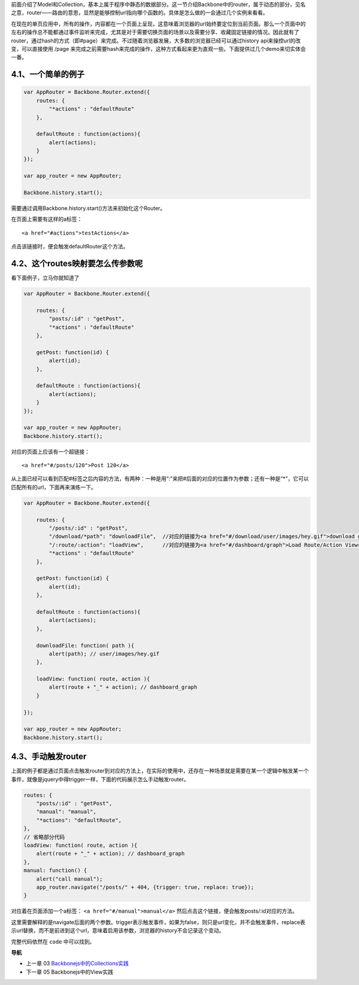 前面介绍了Model和Collection，基本上属于程序中静态的数据部分。这一节介绍Backbone中的router，属于动态的部分，见名之意，router——路由的意思，显然是能够控制url指向哪个函数的。具体是怎么做的一会通过几个实例来看看。

在现在的单页应用中，所有的操作，内容都在一个页面上呈现，这意味着浏览器的url始终要定位到当前页面。那么一个页面中的左右的操作总不能都通过事件监听来完成，尤其是对于需要切换页面的场景以及需要分享、收藏固定链接的情况。因此就有了router，通过hash的方式（即#page）来完成。不过随着浏览器发展，大多数的浏览器已经可以通过history api来操控url的改变，可以直接使用 /page 来完成之前需要hash来完成的操作，这种方式看起来更为直观一些。下面提供过几个demo来切实体会一番。

4.1、一个简单的例子
--------------------------------------------

.. code:: javascript

    var AppRouter = Backbone.Router.extend({
        routes: {
            "*actions" : "defaultRoute"
        },

        defaultRoute : function(actions){
            alert(actions);
        }
    });

    var app_router = new AppRouter;

    Backbone.history.start();


需要通过调用Backbone.history.start()方法来初始化这个Router。

在页面上需要有这样的a标签：

::

    <a href="#actions">testActions</a>

点击该链接时，便会触发defaultRouter这个方法。


4.2、这个routes映射要怎么传参数呢
-----------------------------------------------------------

看下面例子，立马你就知道了

.. code:: javascript

    var AppRouter = Backbone.Router.extend({

        routes: {
            "posts/:id" : "getPost",
            "*actions" : "defaultRoute"
        },

        getPost: function(id) {
            alert(id);
        },

        defaultRoute : function(actions){
            alert(actions);
        }
    });

    var app_router = new AppRouter;
    Backbone.history.start();

对应的页面上应该有一个超链接：

::

    <a href="#/posts/120">Post 120</a>

从上面已经可以看到匹配#标签之后内容的方法，有两种：一种是用“:”来把#后面的对应的位置作为参数；还有一种是“*”，它可以匹配所有的url，下面再来演练一下。

.. code:: javascript

    var AppRouter = Backbone.Router.extend({

        routes: {
            "/posts/:id" : "getPost",
            "/download/*path": "downloadFile",  //对应的链接为<a href="#/download/user/images/hey.gif">download gif</a>
            "/:route/:action": "loadView",      //对应的链接为<a href="#/dashboard/graph">Load Route/Action View</a>
            "*actions" : "defaultRoute"
        },

        getPost: function(id) {
            alert(id);
        },

        defaultRoute : function(actions){
            alert(actions);
        },

        downloadFile: function( path ){ 
            alert(path); // user/images/hey.gif 
        },

        loadView: function( route, action ){ 
            alert(route + "_" + action); // dashboard_graph 
        }

    });

    var app_router = new AppRouter;
    Backbone.history.start();

4.3、手动触发router
----------------------------------
上面的例子都是通过页面点击触发router到对应的方法上，在实际的使用中，还存在一种场景就是需要在某一个逻辑中触发某一个事件，就像是jquery中得trigger一样，下面的代码展示怎么手动触发router。

.. code:: javascript

    routes: {
        "posts/:id" : "getPost",
        "manual": "manual",
        "*actions": "defaultRoute",
    },
    // 省略部分代码
    loadView: function( route, action ){ 
        alert(route + "_" + action); // dashboard_graph 
    },
    manual: function() {
        alert("call manual");
        app_router.navigate("/posts/" + 404, {trigger: true, replace: true});
    }

对应着在页面添加一个a标签： ``<a href="#/manual">manual</a>`` 然后点击这个链接，便会触发posts/:id对应的方法。

这里需要解释的是navigate后面的两个参数。trigger表示触发事件，如果为false，则只是url变化，并不会触发事件，replace表示url替换，而不是前进到这个url，意味着启用该参数，浏览器的history不会记录这个变动。

完整代码依然在 ``code`` 中可以找到。


**导航**

* 上一章 03  `Backbonejs中的Collections实践 <03-backbonejs-collection.rst>`_
* 下一章 05 Backbonejs中的View实践
